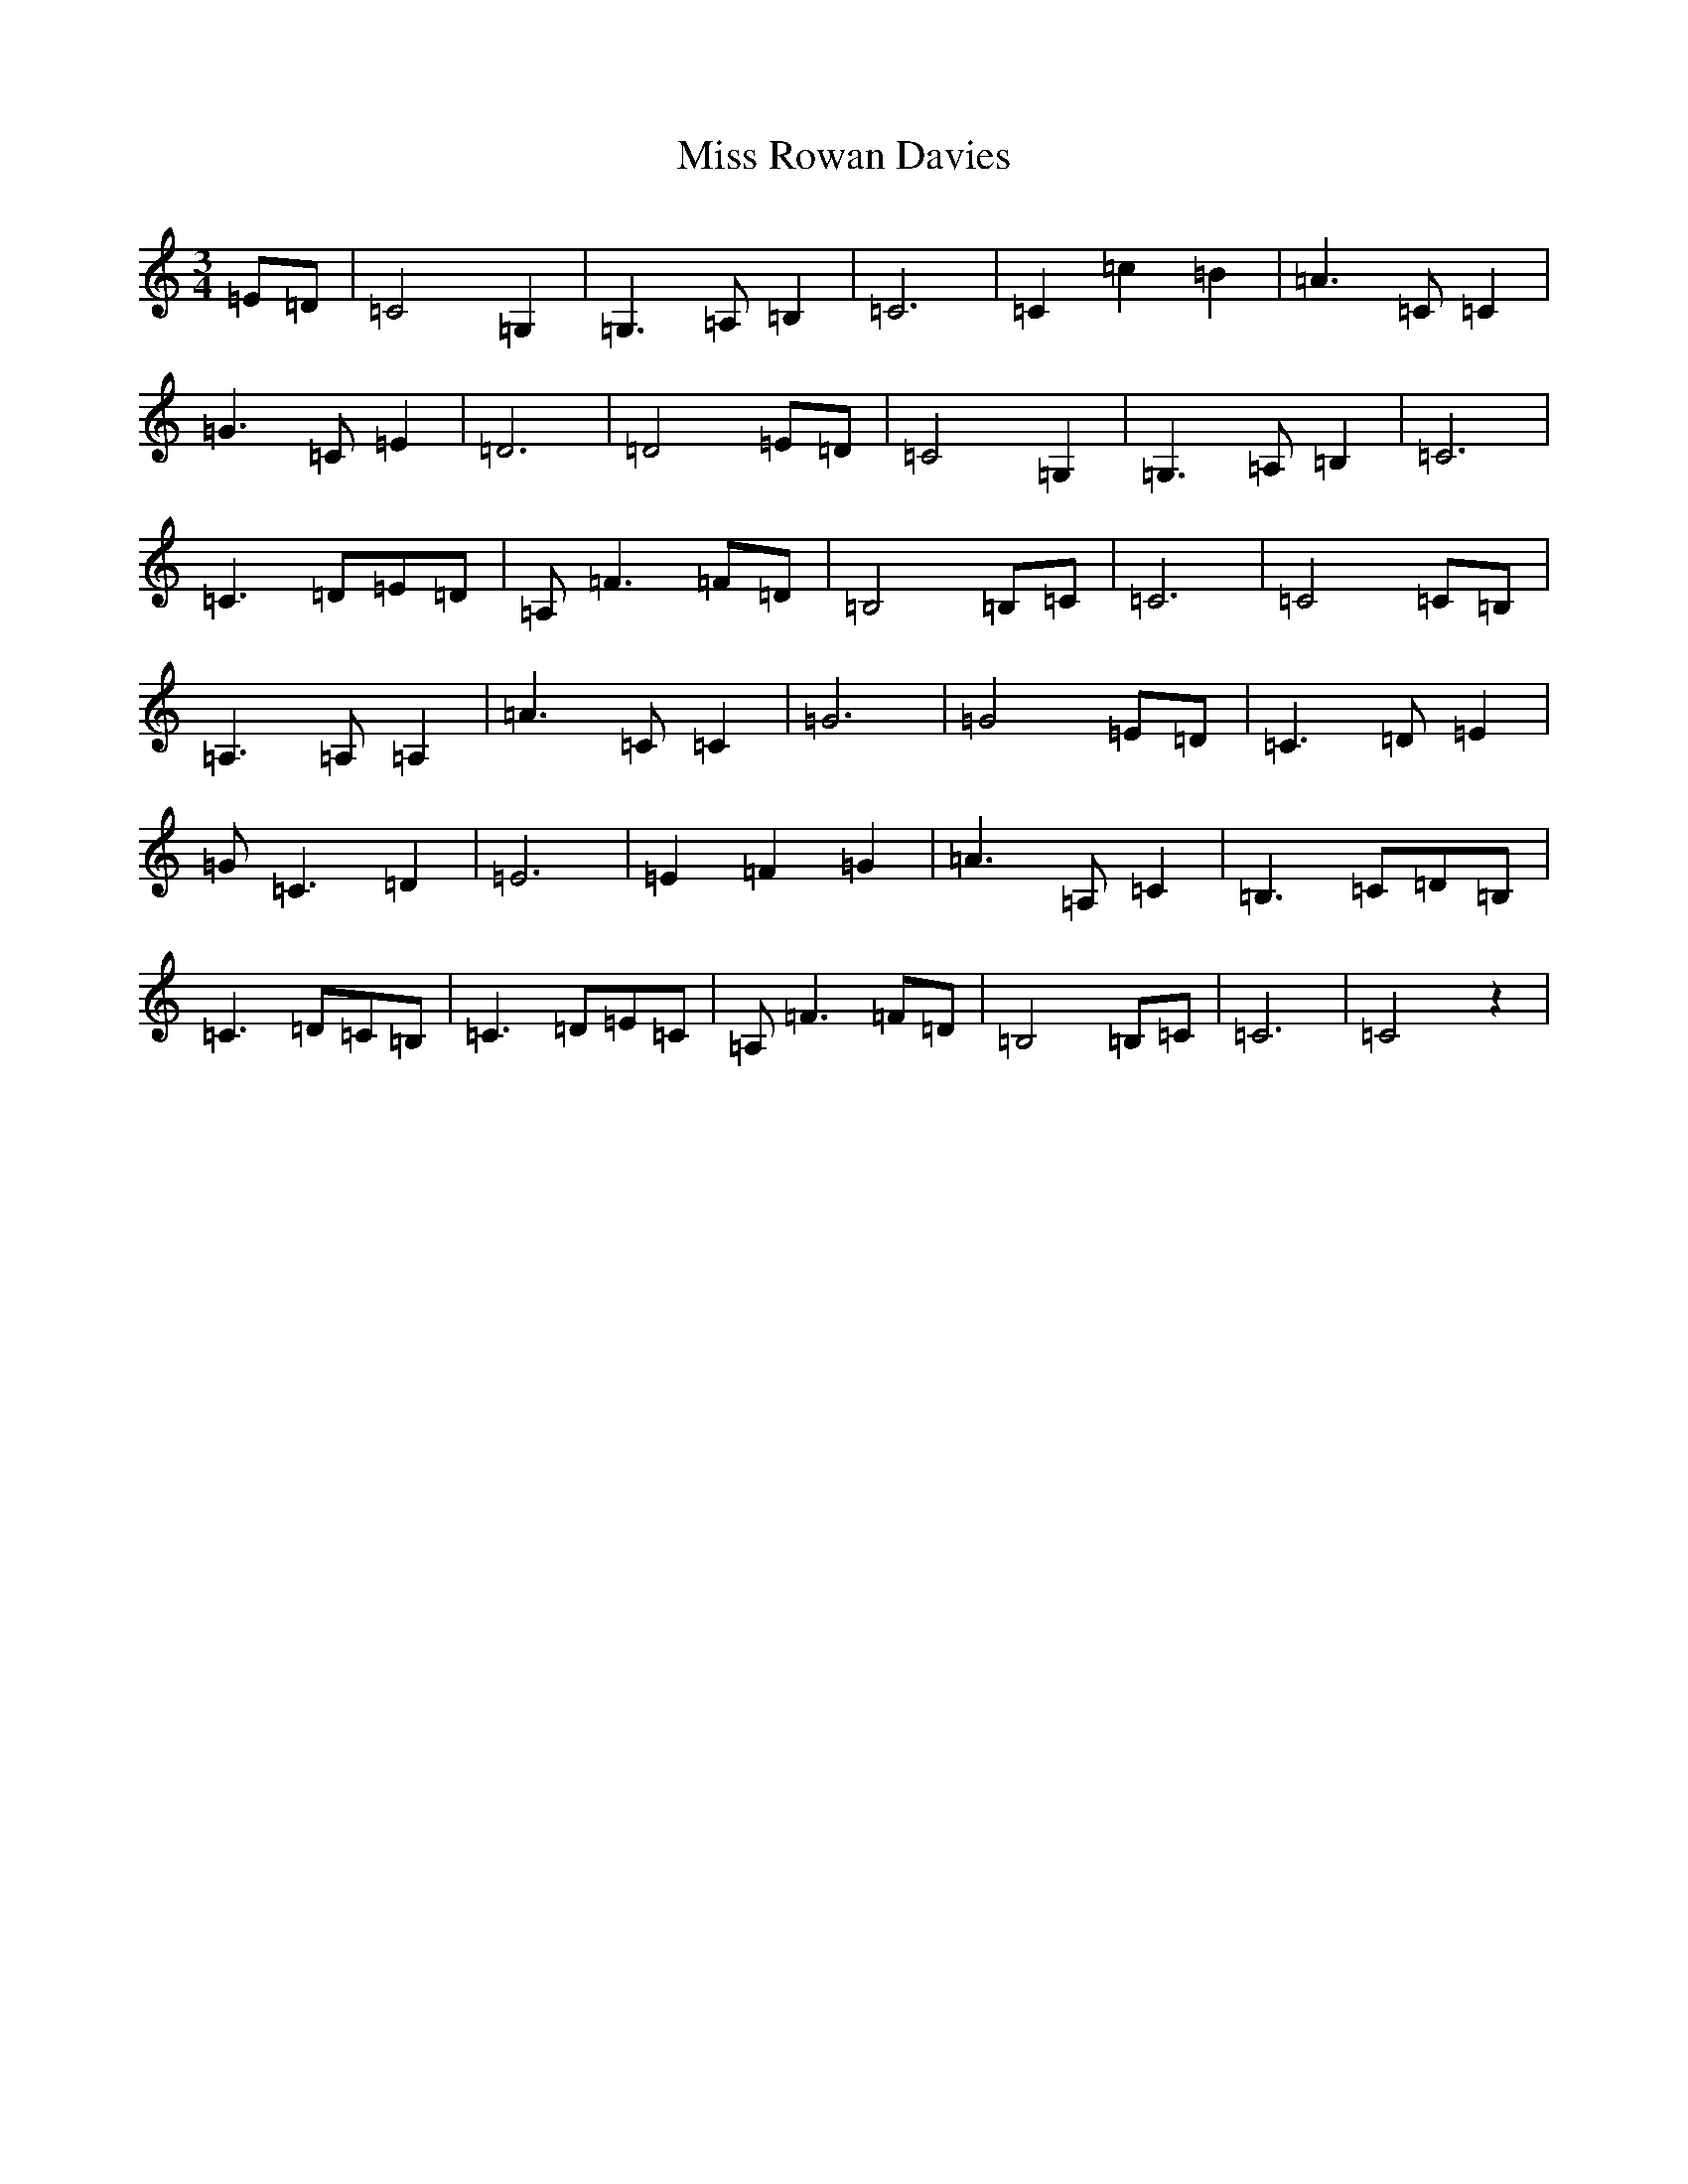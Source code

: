 X: 14414
T: Miss Rowan Davies
S: https://thesession.org/tunes/5561#setting5561
R: waltz
M:3/4
L:1/8
K: C Major
=E=D|=C4=G,2|=G,3=A,=B,2|=C6|=C2=c2=B2|=A3=C=C2|=G3=C=E2|=D6|=D4=E=D|=C4=G,2|=G,3=A,=B,2|=C6|=C3=D=E=D|=A,=F3=F=D|=B,4=B,=C|=C6|=C4=C=B,|=A,3=A,=A,2|=A3=C=C2|=G6|=G4=E=D|=C3=D=E2|=G=C3=D2|=E6|=E2=F2=G2|=A3=A,=C2|=B,3=C=D=B,|=C3=D=C=B,|=C3=D=E=C|=A,=F3=F=D|=B,4=B,=C|=C6|=C4z2|